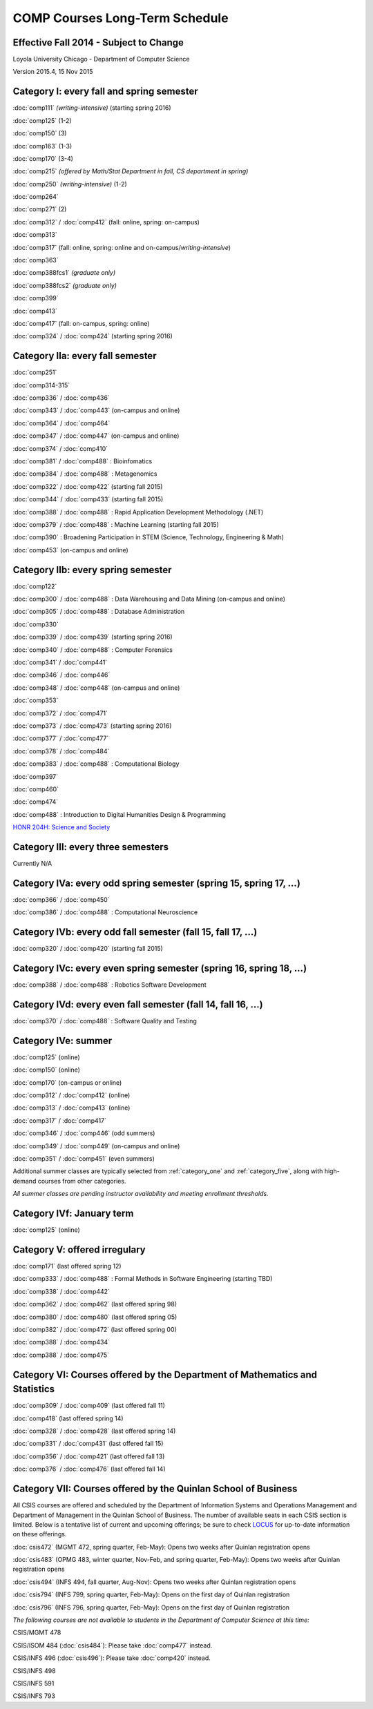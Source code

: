 COMP Courses Long-Term Schedule
===================================

Effective Fall 2014 - Subject to Change
----------------------------------------

Loyola University Chicago - Department of Computer Science

Version 2015.4, 15 Nov 2015

.. _category_one:

Category I: every fall and spring semester
-------------------------------------------

:doc:`comp111` *(writing-intensive)* (starting spring 2016) 

:doc:`comp125` (1-2)

:doc:`comp150` (3)

:doc:`comp163` (1-3)

:doc:`comp170` (3-4)

:doc:`comp215` *(offered by Math/Stat Department in fall, CS department in spring)*

:doc:`comp250` *(writing-intensive)* (1-2)

:doc:`comp264`

:doc:`comp271` (2)

:doc:`comp312` / :doc:`comp412` (fall: online, spring: on-campus)

:doc:`comp313`

:doc:`comp317` (fall: online, spring: online and on-campus/*writing-intensive*)

:doc:`comp363`

:doc:`comp388fcs1` *(graduate only)*

:doc:`comp388fcs2` *(graduate only)*

:doc:`comp399`

:doc:`comp413`

:doc:`comp417` (fall: on-campus, spring: online)

:doc:`comp324` / :doc:`comp424` (starting spring 2016)

.. _category_two_a:

Category IIa: every fall semester
----------------------------------

:doc:`comp251`

:doc:`comp314-315`

:doc:`comp336` / :doc:`comp436`

:doc:`comp343` / :doc:`comp443` (on-campus and online)

:doc:`comp364` / :doc:`comp464`

:doc:`comp347` / :doc:`comp447` (on-campus and online)

:doc:`comp374` / :doc:`comp410`

:doc:`comp381` / :doc:`comp488` : Bioinfomatics

:doc:`comp384` / :doc:`comp488` : Metagenomics 

:doc:`comp322` / :doc:`comp422` (starting fall 2015)

:doc:`comp344` / :doc:`comp433` (starting fall 2015)

:doc:`comp388` / :doc:`comp488` : Rapid Application Development Methodology (.NET)

:doc:`comp379` / :doc:`comp488` : Machine Learning (starting fall 2015)

:doc:`comp390` : Broadening Participation in STEM (Science, Technology, Engineering & Math)

:doc:`comp453` (on-campus and online)

.. _category_two_b:

Category IIb: every spring semester
------------------------------------

:doc:`comp122`

:doc:`comp300` / :doc:`comp488` : Data Warehousing and Data Mining (on-campus and online)

:doc:`comp305` / :doc:`comp488` : Database Administration

:doc:`comp330`

:doc:`comp339` / :doc:`comp439` (starting spring 2016)

:doc:`comp340` / :doc:`comp488` : Computer Forensics

:doc:`comp341` / :doc:`comp441`

:doc:`comp346` / :doc:`comp446`

:doc:`comp348` / :doc:`comp448` (on-campus and online)

:doc:`comp353`

:doc:`comp372` / :doc:`comp471`

:doc:`comp373` / :doc:`comp473` (starting spring 2016) 

:doc:`comp377` / :doc:`comp477`

:doc:`comp378` / :doc:`comp484`

:doc:`comp383` / :doc:`comp488` : Computational Biology 

:doc:`comp397`

:doc:`comp460`

:doc:`comp474`

:doc:`comp488` : Introduction to Digital Humanities Design & Programming

.. :doc:`comp388` / :doc:`comp488` : Technology and Entrepreneurship Seminar (*engaged learning section*, starting spring 2016) 

`HONR 204H: Science and Society <http://www.luc.edu/honors/courses.shtml#Science%20and%20Society>`_

.. _category_three:

Category III: every three semesters
----------------------------------------------------------------------

Currently N/A

.. _category_four_a:

Category IVa: every odd spring semester (spring 15, spring 17, …)
------------------------------------------------------------------

:doc:`comp366` / :doc:`comp450`

:doc:`comp386` / :doc:`comp488` : Computational Neuroscience

.. _category_four_b:

Category IVb: every odd fall semester (fall 15, fall 17, …)
------------------------------------------------------------

:doc:`comp320` / :doc:`comp420` (starting fall 2015)

.. _category_four_c:

Category IVc: every even spring semester (spring 16, spring 18, …)
-------------------------------------------------------------------

:doc:`comp388` / :doc:`comp488` : Robotics Software Development

.. _category_four_d:

Category IVd: every even fall semester (fall 14, fall 16, …)
-------------------------------------------------------------

:doc:`comp370` / :doc:`comp488` : Software Quality and Testing

.. _category_four_e:

Category IVe: summer
---------------------

:doc:`comp125` (online)

:doc:`comp150` (online)

:doc:`comp170` (on-campus or online)

:doc:`comp312` / :doc:`comp412` (online) 

:doc:`comp313` / :doc:`comp413` (online) 

:doc:`comp317` / :doc:`comp417`

:doc:`comp346` / :doc:`comp446` (odd summers)

:doc:`comp349` / :doc:`comp449` (on-campus and online) 

:doc:`comp351` / :doc:`comp451` (even summers)


Additional summer classes are typically selected from
:ref:`category_one` and :ref:`category_five`, along with high-demand
courses from other categories.

.. the subsection of :ref:`category_three`corresponding to the
   preceding fall; e.g., :ref:`category_three_c` for summer 13,
   :ref:`category_three_b` for summer 14, and :ref:`category_three_a` for
   summer 15.

*All summer classes are pending instructor availability and meeting enrollment thresholds.*

.. _category_four_f:

Category IVf: January term
--------------------------

:doc:`comp125` (online)

.. _category_five:

Category V: offered irregulary
-------------------------------

:doc:`comp171` (last offered spring 12)

:doc:`comp333` / :doc:`comp488` :  Formal Methods in Software Engineering (starting TBD)

:doc:`comp338` / :doc:`comp442`

:doc:`comp362` / :doc:`comp462` (last offered spring 98)

:doc:`comp380` / :doc:`comp480` (last offered spring 05)

:doc:`comp382` / :doc:`comp472` (last offered spring 00)

:doc:`comp388` / :doc:`comp434`

:doc:`comp388` / :doc:`comp475`

.. _category_six:

Category VI: Courses offered by the Department of Mathematics and Statistics
-----------------------------------------------------------------------------

:doc:`comp309` / :doc:`comp409` (last offered fall 11)

:doc:`comp418` (last offered spring 14)

:doc:`comp328` / :doc:`comp428` (last offered spring 14)

:doc:`comp331` / :doc:`comp431` (last offered fall 15)

:doc:`comp356` / :doc:`comp421` (last offered fall 13)

:doc:`comp376` / :doc:`comp476` (last offered fall 14)

.. _category_seven:

Category VII: Courses offered by the Quinlan School of Business
---------------------------------------------------------------

All CSIS courses are offered and scheduled by the Department of
Information Systems and Operations Management and Department of
Management in the Quinlan School of Business. The number of available
seats in each CSIS section is limited. Below is a tentative list of
current and upcoming offerings; be sure to check `LOCUS
<http://www.luc.edu/locus/>`_ for up-to-date information on these
offerings.

:doc:`csis472` (MGMT 472, spring quarter, Feb-May): Opens two weeks after Quinlan registration opens

:doc:`csis483` (OPMG 483, winter quarter, Nov-Feb, and spring quarter, Feb-May): Opens two weeks after Quinlan registration opens

:doc:`csis494` (INFS 494, fall quarter, Aug-Nov): Opens two weeks after Quinlan registration opens

:doc:`csis794` (INFS 799, spring quarter, Feb-May): Opens on the first day of Quinlan registration

:doc:`csis796` (INFS 796, spring quarter, Feb-May): Opens on the first day of Quinlan registration

*The following courses are not available to students in the Department of Computer Science at this time:*

CSIS/MGMT 478

CSIS/ISOM 484 (:doc:`csis484`): Please take :doc:`comp477` instead.

CSIS/INFS 496 (:doc:`csis496`): Please take :doc:`comp420` instead.

CSIS/INFS 498

CSIS/INFS 591

CSIS/INFS 793
